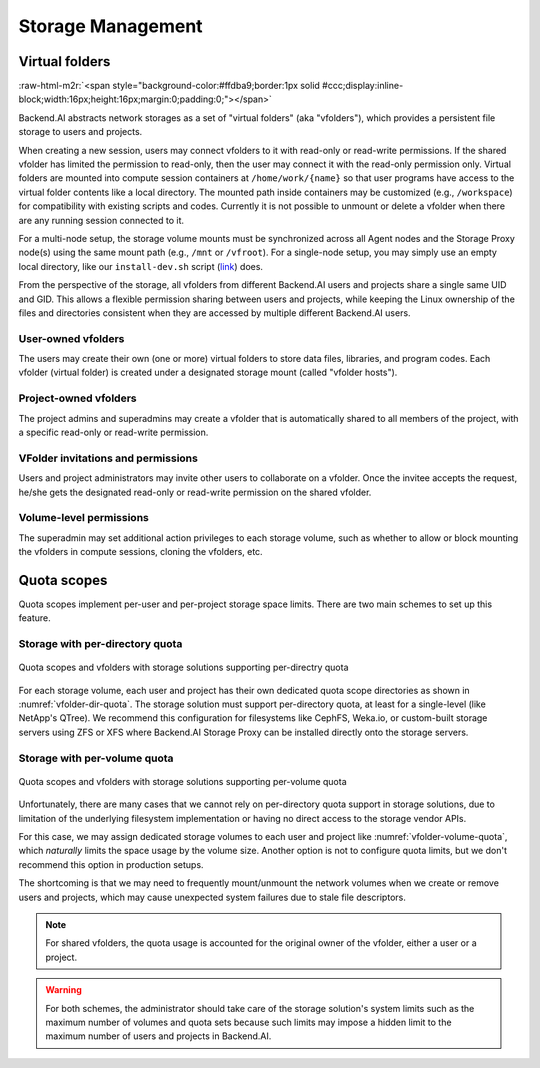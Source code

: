 .. role:: raw-html-m2r(raw)
   :format: html

Storage Management
------------------

Virtual folders
~~~~~~~~~~~~~~~
:raw-html-m2r:`<span style="background-color:#ffdba9;border:1px solid #ccc;display:inline-block;width:16px;height:16px;margin:0;padding:0;"></span>`

Backend.AI abstracts network storages as a set of "virtual folders" (aka "vfolders"), which provides a persistent file storage to users and projects.

When creating a new session, users may connect vfolders to it with read-only or read-write permissions.
If the shared vfolder has limited the permission to read-only, then the user may connect it with the read-only permission only.
Virtual folders are mounted into compute session containers at ``/home/work/{name}`` so that user programs have access to the virtual folder contents like a local directory.
The mounted path inside containers may be customized (e.g., ``/workspace``) for compatibility with existing scripts and codes.
Currently it is not possible to unmount or delete a vfolder when there are any running session connected to it.

For a multi-node setup, the storage volume mounts must be synchronized across all Agent nodes and the Storage Proxy node(s) using the same mount path (e.g., ``/mnt`` or ``/vfroot``).
For a single-node setup, you may simply use an empty local directory, like our ``install-dev.sh`` script (`link <https://github.com/lablup/backend.ai/blob/main/scripts/install-dev.sh>`_) does.

From the perspective of the storage, all vfolders from different Backend.AI users and projects share a single same UID and GID.
This allows a flexible permission sharing between users and projects, while keeping the Linux ownership of the files and directories consistent when they are accessed by multiple different Backend.AI users.

User-owned vfolders
^^^^^^^^^^^^^^^^^^^

The users may create their own (one or more) virtual folders to store data files, libraries, and program codes.
Each vfolder (virtual folder) is created under a designated storage mount (called "vfolder hosts").

Project-owned vfolders
^^^^^^^^^^^^^^^^^^^^^^

The project admins and superadmins may create a vfolder that is automatically shared to all members of the project,
with a specific read-only or read-write permission.

VFolder invitations and permissions
^^^^^^^^^^^^^^^^^^^^^^^^^^^^^^^^^^^

Users and project administrators may invite other users to collaborate on a vfolder.
Once the invitee accepts the request, he/she gets the designated read-only or read-write permission on the shared vfolder.

Volume-level permissions
^^^^^^^^^^^^^^^^^^^^^^^^

The superadmin may set additional action privileges to each storage volume,
such as whether to allow or block mounting the vfolders in compute sessions, cloning the vfolders, etc.

Quota scopes
~~~~~~~~~~~~

.. versionadded:: 23.03

Quota scopes implement per-user and per-project storage space limits.
There are two main schemes to set up this feature.

Storage with per-directory quota
^^^^^^^^^^^^^^^^^^^^^^^^^^^^^^^^

.. _vfolder-dir-quota:
.. figure:: vfolder-dir-quota.svg
   :width: 80%
   :align: center

   Quota scopes and vfolders with storage solutions supporting per-directry quota

For each storage volume, each user and project has their own dedicated quota scope directories as shown in :numref:`vfolder-dir-quota`.
The storage solution must support per-directory quota, at least for a single-level (like NetApp's QTree).
We recommend this configuration for filesystems like CephFS, Weka.io, or custom-built storage servers using ZFS or XFS where Backend.AI Storage Proxy can be installed directly onto the storage servers.

Storage with per-volume quota
^^^^^^^^^^^^^^^^^^^^^^^^^^^^^^^^

.. _vfolder-volume-quota:
.. figure:: vfolder-volume-quota.svg
   :width: 72%
   :align: center

   Quota scopes and vfolders with storage solutions supporting per-volume quota

Unfortunately, there are many cases that we cannot rely on per-directory quota support in storage solutions,
due to limitation of the underlying filesystem implementation or having no direct access to the storage vendor APIs.

For this case, we may assign dedicated storage volumes to each user and project like :numref:`vfolder-volume-quota`,
which *naturally* limits the space usage by the volume size.
Another option is not to configure quota limits, but we don't recommend this option in production setups.

The shortcoming is that we may need to frequently mount/unmount the network volumes when we create or remove users and projects, which may cause unexpected system failures due to stale file descriptors.

.. note::

   For shared vfolders, the quota usage is accounted for the original owner of the vfolder, either a user or a project.

.. warning::

   For both schemes, the administrator should take care of the storage solution's system limits such as the maximum number of volumes and quota sets
   because such limits may impose a hidden limit to the maximum number of users and projects in Backend.AI.
